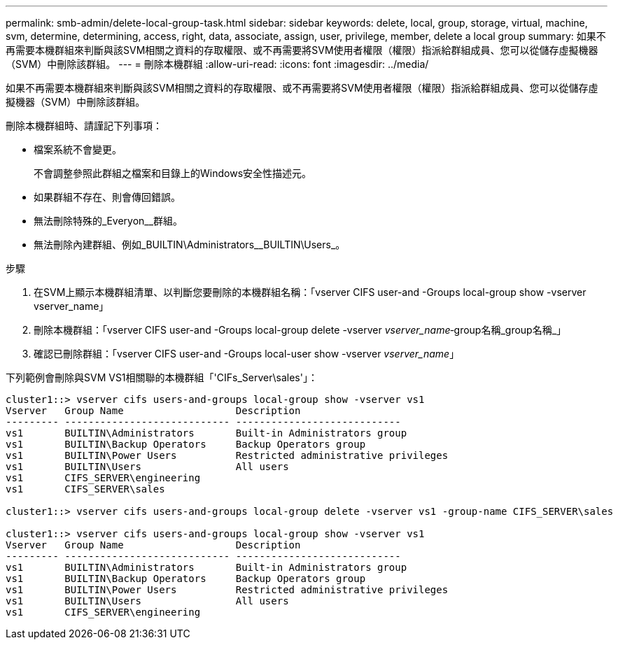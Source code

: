---
permalink: smb-admin/delete-local-group-task.html 
sidebar: sidebar 
keywords: delete, local, group, storage, virtual, machine, svm, determine, determining, access, right, data, associate, assign, user, privilege, member, delete a local group 
summary: 如果不再需要本機群組來判斷與該SVM相關之資料的存取權限、或不再需要將SVM使用者權限（權限）指派給群組成員、您可以從儲存虛擬機器（SVM）中刪除該群組。 
---
= 刪除本機群組
:allow-uri-read: 
:icons: font
:imagesdir: ../media/


[role="lead"]
如果不再需要本機群組來判斷與該SVM相關之資料的存取權限、或不再需要將SVM使用者權限（權限）指派給群組成員、您可以從儲存虛擬機器（SVM）中刪除該群組。

刪除本機群組時、請謹記下列事項：

* 檔案系統不會變更。
+
不會調整參照此群組之檔案和目錄上的Windows安全性描述元。

* 如果群組不存在、則會傳回錯誤。
* 無法刪除特殊的_Everyon__群組。
* 無法刪除內建群組、例如_BUILTIN\Administrators__BUILTIN\Users_。


.步驟
. 在SVM上顯示本機群組清單、以判斷您要刪除的本機群組名稱：「vserver CIFS user-and -Groups local-group show -vserver vserver_name」
. 刪除本機群組：「vserver CIFS user-and -Groups local-group delete -vserver _vserver_name_‑group名稱_group名稱_」
. 確認已刪除群組：「vserver CIFS user-and -Groups local-user show -vserver _vserver_name_」


下列範例會刪除與SVM VS1相關聯的本機群組「'CIFs_Server\sales'」：

[listing]
----
cluster1::> vserver cifs users-and-groups local-group show -vserver vs1
Vserver   Group Name                   Description
--------- ---------------------------- ----------------------------
vs1       BUILTIN\Administrators       Built-in Administrators group
vs1       BUILTIN\Backup Operators     Backup Operators group
vs1       BUILTIN\Power Users          Restricted administrative privileges
vs1       BUILTIN\Users                All users
vs1       CIFS_SERVER\engineering
vs1       CIFS_SERVER\sales

cluster1::> vserver cifs users-and-groups local-group delete -vserver vs1 -group-name CIFS_SERVER\sales

cluster1::> vserver cifs users-and-groups local-group show -vserver vs1
Vserver   Group Name                   Description
--------- ---------------------------- ----------------------------
vs1       BUILTIN\Administrators       Built-in Administrators group
vs1       BUILTIN\Backup Operators     Backup Operators group
vs1       BUILTIN\Power Users          Restricted administrative privileges
vs1       BUILTIN\Users                All users
vs1       CIFS_SERVER\engineering
----